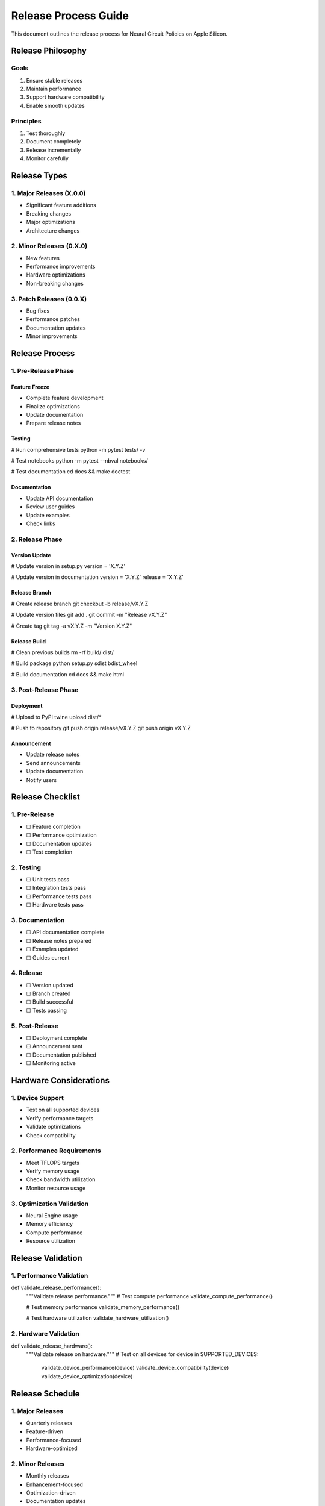 Release Process Guide
=====================

This document outlines the release process for Neural Circuit Policies
on Apple Silicon.

Release Philosophy
------------------

Goals
~~~~~

1. Ensure stable releases
2. Maintain performance
3. Support hardware compatibility
4. Enable smooth updates

Principles
~~~~~~~~~~

1. Test thoroughly
2. Document completely
3. Release incrementally
4. Monitor carefully

Release Types
-------------

1. Major Releases (X.0.0)
~~~~~~~~~~~~~~~~~~~~~~~~~

- Significant feature additions
- Breaking changes
- Major optimizations
- Architecture changes

2. Minor Releases (0.X.0)
~~~~~~~~~~~~~~~~~~~~~~~~~

- New features
- Performance improvements
- Hardware optimizations
- Non-breaking changes

3. Patch Releases (0.0.X)
~~~~~~~~~~~~~~~~~~~~~~~~~

- Bug fixes
- Performance patches
- Documentation updates
- Minor improvements

Release Process
---------------

1. Pre-Release Phase
~~~~~~~~~~~~~~~~~~~~

Feature Freeze
^^^^^^^^^^^^^^

- Complete feature development
- Finalize optimizations
- Update documentation
- Prepare release notes

Testing
^^^^^^^

.. code:: bash

# Run comprehensive tests
python -m pytest tests/ -v

# Test notebooks
python -m pytest --nbval notebooks/

# Test documentation
cd docs && make doctest

Documentation
^^^^^^^^^^^^^

- Update API documentation
- Review user guides
- Update examples
- Check links

2. Release Phase
~~~~~~~~~~~~~~~~

Version Update
^^^^^^^^^^^^^^

.. code:: python

# Update version in setup.py
version = 'X.Y.Z'

# Update version in documentation
version = 'X.Y.Z'
release = 'X.Y.Z'

Release Branch
^^^^^^^^^^^^^^

.. code:: bash

# Create release branch
git checkout -b release/vX.Y.Z

# Update version files
git add .
git commit -m "Release vX.Y.Z"

# Create tag
git tag -a vX.Y.Z -m "Version X.Y.Z"

Release Build
^^^^^^^^^^^^^

.. code:: bash

# Clean previous builds
rm -rf build/ dist/

# Build package
python setup.py sdist bdist_wheel

# Build documentation
cd docs && make html

3. Post-Release Phase
~~~~~~~~~~~~~~~~~~~~~

Deployment
^^^^^^^^^^

.. code:: bash

# Upload to PyPI
twine upload dist/*

# Push to repository
git push origin release/vX.Y.Z
git push origin vX.Y.Z

Announcement
^^^^^^^^^^^^

- Update release notes
- Send announcements
- Update documentation
- Notify users

Release Checklist
-----------------

1. Pre-Release
~~~~~~~~~~~~~~

- ☐ Feature completion
- ☐ Performance optimization
- ☐ Documentation updates
- ☐ Test completion

.. _testing-1:

2. Testing
~~~~~~~~~~

- ☐ Unit tests pass
- ☐ Integration tests pass
- ☐ Performance tests pass
- ☐ Hardware tests pass

.. _documentation-1:

3. Documentation
~~~~~~~~~~~~~~~~

- ☐ API documentation complete
- ☐ Release notes prepared
- ☐ Examples updated
- ☐ Guides current

4. Release
~~~~~~~~~~

- ☐ Version updated
- ☐ Branch created
- ☐ Build successful
- ☐ Tests passing

5. Post-Release
~~~~~~~~~~~~~~~

- ☐ Deployment complete
- ☐ Announcement sent
- ☐ Documentation published
- ☐ Monitoring active

Hardware Considerations
-----------------------

1. Device Support
~~~~~~~~~~~~~~~~~

- Test on all supported devices
- Verify performance targets
- Validate optimizations
- Check compatibility

2. Performance Requirements
~~~~~~~~~~~~~~~~~~~~~~~~~~~

- Meet TFLOPS targets
- Verify memory usage
- Check bandwidth utilization
- Monitor resource usage

3. Optimization Validation
~~~~~~~~~~~~~~~~~~~~~~~~~~

- Neural Engine usage
- Memory efficiency
- Compute performance
- Resource utilization

Release Validation
------------------

1. Performance Validation
~~~~~~~~~~~~~~~~~~~~~~~~~

.. code:: python

def validate_release_performance():
    """Validate release performance."""
    # Test compute performance
    validate_compute_performance()

    # Test memory performance
    validate_memory_performance()

    # Test hardware utilization
    validate_hardware_utilization()

2. Hardware Validation
~~~~~~~~~~~~~~~~~~~~~~

.. code:: python

def validate_release_hardware():
    """Validate release on hardware."""
    # Test on all devices
    for device in SUPPORTED_DEVICES:
        validate_device_performance(device)
        validate_device_compatibility(device)
        validate_device_optimization(device)

Release Schedule
----------------

1. Major Releases
~~~~~~~~~~~~~~~~~

- Quarterly releases
- Feature-driven
- Performance-focused
- Hardware-optimized

2. Minor Releases
~~~~~~~~~~~~~~~~~

- Monthly releases
- Enhancement-focused
- Optimization-driven
- Documentation updates

3. Patch Releases
~~~~~~~~~~~~~~~~~

- As needed
- Bug-focused
- Performance fixes
- Critical updates

Best Practices
--------------

1. Release Management
~~~~~~~~~~~~~~~~~~~~~

- Plan releases carefully
- Test thoroughly
- Document completely
- Monitor closely

2. Quality Assurance
~~~~~~~~~~~~~~~~~~~~

- Comprehensive testing
- Performance validation
- Hardware compatibility
- Documentation review

3. Communication
~~~~~~~~~~~~~~~~

- Clear announcements
- Complete documentation
- User guidance
- Support channels

Resources
---------

.. _documentation-2:

1. Documentation
~~~~~~~~~~~~~~~~

- Release guides
- API reference
- User guides
- Examples

2. Tools
~~~~~~~~

- Testing tools
- Build tools
- Documentation tools
- Monitoring tools

3. Support
~~~~~~~~~~

- Issue tracking
- Documentation wiki
- Community forums
- Support channels

Next Steps
----------

.. _post-release-1:

1. Post-Release
~~~~~~~~~~~~~~~

1. Monitor performance
2. Track issues
3. Gather feedback
4. Plan updates

2. Maintenance
~~~~~~~~~~~~~~

1. Regular updates
2. Performance monitoring
3. Issue resolution
4. Documentation updates

3. Planning
~~~~~~~~~~~

1. Feature planning
2. Optimization planning
3. Hardware support
4. Documentation updates

